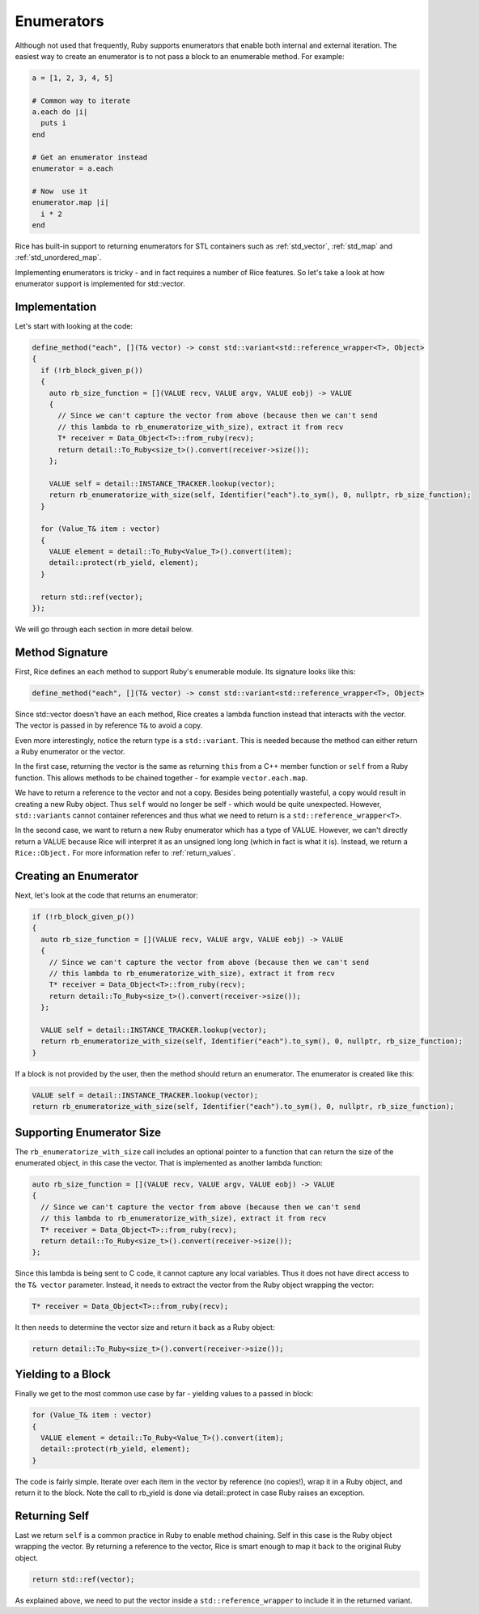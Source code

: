 .. _enumerators:

Enumerators
===========

Although not used that frequently, Ruby supports enumerators that enable both internal and external iteration. The easiest way to create an enumerator is to not pass a block to an enumerable method. For example:

.. code-block:: ruby

    a = [1, 2, 3, 4, 5]

    # Common way to iterate
    a.each do |i|
      puts i
    end

    # Get an enumerator instead
    enumerator = a.each

    # Now  use it
    enumerator.map |i|
      i * 2
    end

Rice has built-in support to returning enumerators for STL containers such as :ref:`std_vector`, :ref:`std_map` and :ref:`std_unordered_map`.

Implementing enumerators is tricky - and in fact requires a number of Rice features. So let's take a look at how enumerator support is implemented for std::vector.

Implementation
--------------
Let's start with looking at the code:

.. code-block:: cpp

  define_method("each", [](T& vector) -> const std::variant<std::reference_wrapper<T>, Object>
  {
    if (!rb_block_given_p())
    {
      auto rb_size_function = [](VALUE recv, VALUE argv, VALUE eobj) -> VALUE
      {
        // Since we can't capture the vector from above (because then we can't send
        // this lambda to rb_enumeratorize_with_size), extract it from recv
        T* receiver = Data_Object<T>::from_ruby(recv);
        return detail::To_Ruby<size_t>().convert(receiver->size());
      };

      VALUE self = detail::INSTANCE_TRACKER.lookup(vector);
      return rb_enumeratorize_with_size(self, Identifier("each").to_sym(), 0, nullptr, rb_size_function);
    }

    for (Value_T& item : vector)
    {
      VALUE element = detail::To_Ruby<Value_T>().convert(item);
      detail::protect(rb_yield, element);
    }

    return std::ref(vector);
  });

We will go through each section in more detail below.

Method Signature
----------------

First, Rice defines an ``each`` method to support Ruby's enumerable module. Its signature looks like this:

.. code-block:: cpp

  define_method("each", [](T& vector) -> const std::variant<std::reference_wrapper<T>, Object>

Since std::vector doesn't have an ``each`` method, Rice creates a lambda function instead that interacts with the vector. The vector is passed in by reference ``T&`` to avoid a copy.

Even more interestingly, notice the return type is a ``std::variant``. This is needed because the method can either return a Ruby enumerator or the vector.

In the first case, returning the vector is the same as returning ``this`` from a C++ member function or ``self`` from a Ruby function. This allows methods to be chained together - for example  ``vector.each.map``.

We have to return a reference to the vector and not a copy. Besides being potentially wasteful, a copy would result in creating a new Ruby object. Thus ``self`` would no longer be self - which would be quite unexpected. However, ``std::variants`` cannot container references and thus what we need to return is a ``std::reference_wrapper<T>``.

In the second case, we want to return a new Ruby enumerator which has a type of VALUE. However, we can't directly return a VALUE because Rice will interpret it as an unsigned long long (which in fact is what it is). Instead, we return a ``Rice::Object.`` For more information refer to :ref:`return_values`.

Creating an Enumerator
----------------------
Next, let's look at the code that returns an enumerator:

.. code-block:: cpp

    if (!rb_block_given_p())
    {
      auto rb_size_function = [](VALUE recv, VALUE argv, VALUE eobj) -> VALUE
      {
        // Since we can't capture the vector from above (because then we can't send
        // this lambda to rb_enumeratorize_with_size), extract it from recv
        T* receiver = Data_Object<T>::from_ruby(recv);
        return detail::To_Ruby<size_t>().convert(receiver->size());
      };

      VALUE self = detail::INSTANCE_TRACKER.lookup(vector);
      return rb_enumeratorize_with_size(self, Identifier("each").to_sym(), 0, nullptr, rb_size_function);
    }

If a block is not provided by the user, then the method should return an enumerator. The enumerator is created like this:

.. code-block:: cpp

      VALUE self = detail::INSTANCE_TRACKER.lookup(vector);
      return rb_enumeratorize_with_size(self, Identifier("each").to_sym(), 0, nullptr, rb_size_function);

Supporting Enumerator Size
--------------------------

The ``rb_enumeratorize_with_size`` call includes an optional pointer to a function that can return the size of the enumerated object, in this case the vector. That is implemented as another lambda function:

.. code-block:: cpp

      auto rb_size_function = [](VALUE recv, VALUE argv, VALUE eobj) -> VALUE
      {
        // Since we can't capture the vector from above (because then we can't send
        // this lambda to rb_enumeratorize_with_size), extract it from recv
        T* receiver = Data_Object<T>::from_ruby(recv);
        return detail::To_Ruby<size_t>().convert(receiver->size());
      };

Since this lambda is being sent to C code, it cannot capture any local variables. Thus it does not have direct access to the ``T& vector`` parameter. Instead, it needs to extract the vector from the Ruby object wrapping the vector:

.. code-block:: cpp

        T* receiver = Data_Object<T>::from_ruby(recv);

It then needs to determine the vector size and return it back as a Ruby object:

.. code-block:: cpp

        return detail::To_Ruby<size_t>().convert(receiver->size());

Yielding to a Block
-------------------
Finally we get to the most common use case by far - yielding values to a passed in block:

.. code-block:: cpp

    for (Value_T& item : vector)
    {
      VALUE element = detail::To_Ruby<Value_T>().convert(item);
      detail::protect(rb_yield, element);
    }

The code is fairly simple. Iterate over each item in the vector by reference (no copies!), wrap it in a Ruby object, and return it to the block. Note the call to rb_yield is done via detail::protect in case Ruby raises an exception.

Returning Self
--------------
Last we return ``self`` is a common practice in Ruby to enable method chaining. Self in this case is the Ruby object wrapping the vector. By returning a reference to the vector, Rice is smart enough to map it back to the original Ruby object.

.. code-block:: cpp

    return std::ref(vector);

As explained above, we need to put the vector inside a ``std::reference_wrapper`` to include it in the returned variant.
